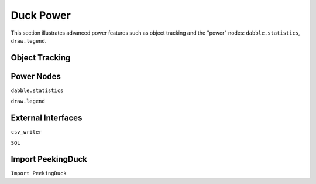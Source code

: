 **********
Duck Power
**********

.. |br| raw:: html

   <br />

This section illustrates advanced power features such as object tracking
and the "power" nodes: ``dabble.statistics``, ``draw.legend``.


Object Tracking
===============



Power Nodes
===========

``dabble.statistics``

``draw.legend``



External Interfaces
===================

``csv_writer``

``SQL``


.. _import_peekingduck:

Import PeekingDuck
==================

``Import PeekingDuck``






